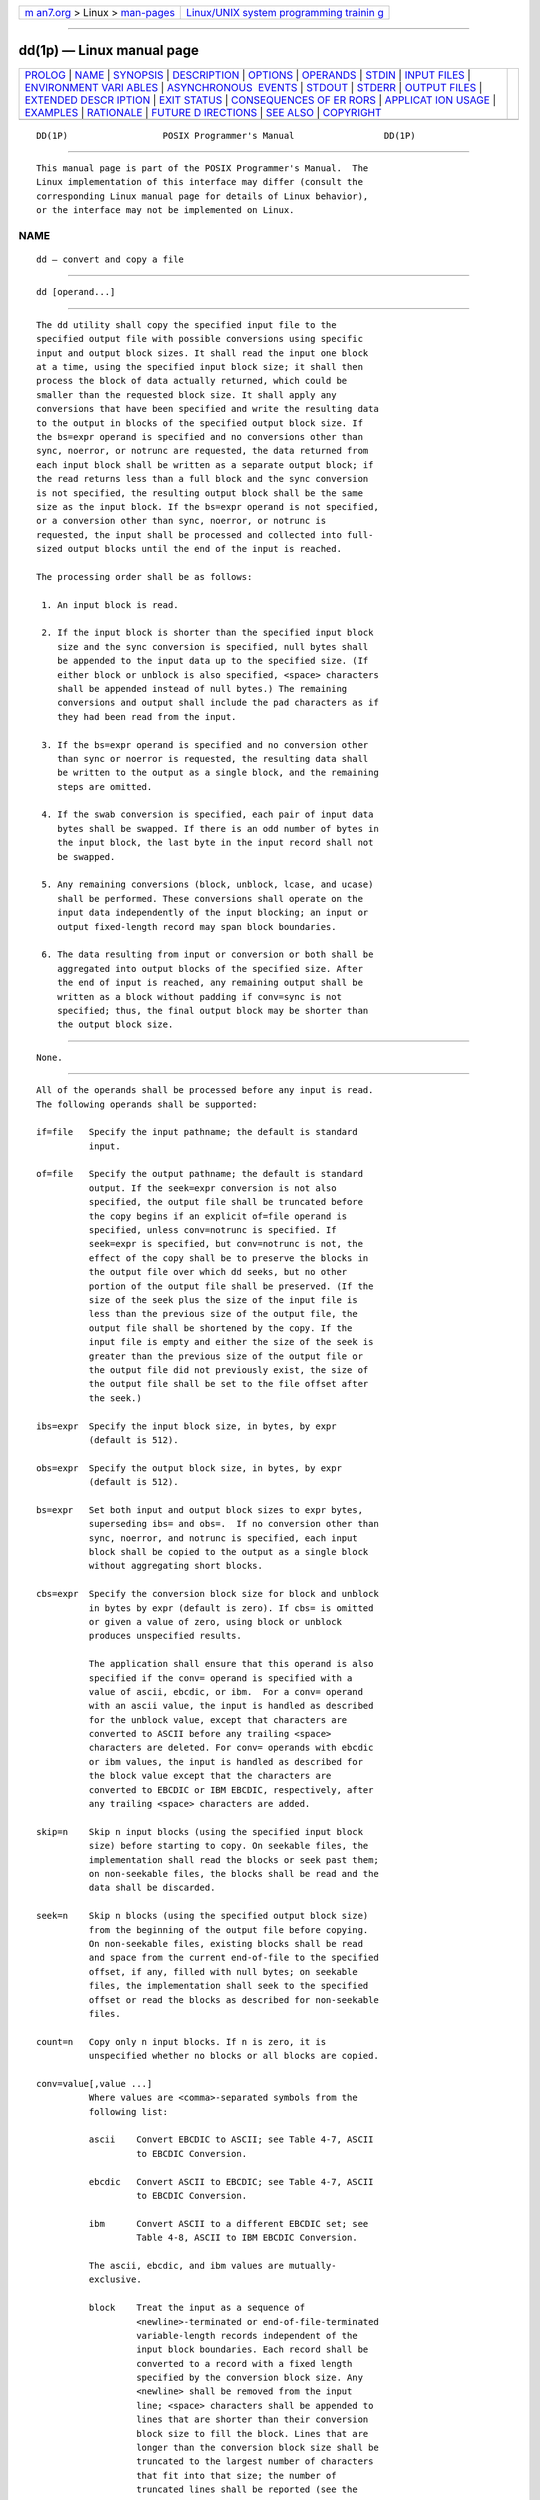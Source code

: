 .. container:: page-top

.. container:: nav-bar

   +----------------------------------+----------------------------------+
   | `m                               | `Linux/UNIX system programming   |
   | an7.org <../../../index.html>`__ | trainin                          |
   | > Linux >                        | g <http://man7.org/training/>`__ |
   | `man-pages <../index.html>`__    |                                  |
   +----------------------------------+----------------------------------+

--------------

dd(1p) — Linux manual page
==========================

+-----------------------------------+-----------------------------------+
| `PROLOG <#PROLOG>`__ \|           |                                   |
| `NAME <#NAME>`__ \|               |                                   |
| `SYNOPSIS <#SYNOPSIS>`__ \|       |                                   |
| `DESCRIPTION <#DESCRIPTION>`__ \| |                                   |
| `OPTIONS <#OPTIONS>`__ \|         |                                   |
| `OPERANDS <#OPERANDS>`__ \|       |                                   |
| `STDIN <#STDIN>`__ \|             |                                   |
| `INPUT FILES <#INPUT_FILES>`__ \| |                                   |
| `ENVIRONMENT VARI                 |                                   |
| ABLES <#ENVIRONMENT_VARIABLES>`__ |                                   |
| \|                                |                                   |
| `ASYNCHRONOUS                     |                                   |
|  EVENTS <#ASYNCHRONOUS_EVENTS>`__ |                                   |
| \| `STDOUT <#STDOUT>`__ \|        |                                   |
| `STDERR <#STDERR>`__ \|           |                                   |
| `OUTPUT FILES <#OUTPUT_FILES>`__  |                                   |
| \|                                |                                   |
| `EXTENDED DESCR                   |                                   |
| IPTION <#EXTENDED_DESCRIPTION>`__ |                                   |
| \| `EXIT STATUS <#EXIT_STATUS>`__ |                                   |
| \|                                |                                   |
| `CONSEQUENCES OF ER               |                                   |
| RORS <#CONSEQUENCES_OF_ERRORS>`__ |                                   |
| \|                                |                                   |
| `APPLICAT                         |                                   |
| ION USAGE <#APPLICATION_USAGE>`__ |                                   |
| \| `EXAMPLES <#EXAMPLES>`__ \|    |                                   |
| `RATIONALE <#RATIONALE>`__ \|     |                                   |
| `FUTURE D                         |                                   |
| IRECTIONS <#FUTURE_DIRECTIONS>`__ |                                   |
| \| `SEE ALSO <#SEE_ALSO>`__ \|    |                                   |
| `COPYRIGHT <#COPYRIGHT>`__        |                                   |
+-----------------------------------+-----------------------------------+
| .. container:: man-search-box     |                                   |
+-----------------------------------+-----------------------------------+

::

   DD(1P)                  POSIX Programmer's Manual                 DD(1P)


-----------------------------------------------------

::

          This manual page is part of the POSIX Programmer's Manual.  The
          Linux implementation of this interface may differ (consult the
          corresponding Linux manual page for details of Linux behavior),
          or the interface may not be implemented on Linux.

NAME
-------------------------------------------------

::

          dd — convert and copy a file


---------------------------------------------------------

::

          dd [operand...]


---------------------------------------------------------------

::

          The dd utility shall copy the specified input file to the
          specified output file with possible conversions using specific
          input and output block sizes. It shall read the input one block
          at a time, using the specified input block size; it shall then
          process the block of data actually returned, which could be
          smaller than the requested block size. It shall apply any
          conversions that have been specified and write the resulting data
          to the output in blocks of the specified output block size. If
          the bs=expr operand is specified and no conversions other than
          sync, noerror, or notrunc are requested, the data returned from
          each input block shall be written as a separate output block; if
          the read returns less than a full block and the sync conversion
          is not specified, the resulting output block shall be the same
          size as the input block. If the bs=expr operand is not specified,
          or a conversion other than sync, noerror, or notrunc is
          requested, the input shall be processed and collected into full-
          sized output blocks until the end of the input is reached.

          The processing order shall be as follows:

           1. An input block is read.

           2. If the input block is shorter than the specified input block
              size and the sync conversion is specified, null bytes shall
              be appended to the input data up to the specified size. (If
              either block or unblock is also specified, <space> characters
              shall be appended instead of null bytes.) The remaining
              conversions and output shall include the pad characters as if
              they had been read from the input.

           3. If the bs=expr operand is specified and no conversion other
              than sync or noerror is requested, the resulting data shall
              be written to the output as a single block, and the remaining
              steps are omitted.

           4. If the swab conversion is specified, each pair of input data
              bytes shall be swapped. If there is an odd number of bytes in
              the input block, the last byte in the input record shall not
              be swapped.

           5. Any remaining conversions (block, unblock, lcase, and ucase)
              shall be performed. These conversions shall operate on the
              input data independently of the input blocking; an input or
              output fixed-length record may span block boundaries.

           6. The data resulting from input or conversion or both shall be
              aggregated into output blocks of the specified size. After
              the end of input is reached, any remaining output shall be
              written as a block without padding if conv=sync is not
              specified; thus, the final output block may be shorter than
              the output block size.


-------------------------------------------------------

::

          None.


---------------------------------------------------------

::

          All of the operands shall be processed before any input is read.
          The following operands shall be supported:

          if=file   Specify the input pathname; the default is standard
                    input.

          of=file   Specify the output pathname; the default is standard
                    output. If the seek=expr conversion is not also
                    specified, the output file shall be truncated before
                    the copy begins if an explicit of=file operand is
                    specified, unless conv=notrunc is specified. If
                    seek=expr is specified, but conv=notrunc is not, the
                    effect of the copy shall be to preserve the blocks in
                    the output file over which dd seeks, but no other
                    portion of the output file shall be preserved. (If the
                    size of the seek plus the size of the input file is
                    less than the previous size of the output file, the
                    output file shall be shortened by the copy. If the
                    input file is empty and either the size of the seek is
                    greater than the previous size of the output file or
                    the output file did not previously exist, the size of
                    the output file shall be set to the file offset after
                    the seek.)

          ibs=expr  Specify the input block size, in bytes, by expr
                    (default is 512).

          obs=expr  Specify the output block size, in bytes, by expr
                    (default is 512).

          bs=expr   Set both input and output block sizes to expr bytes,
                    superseding ibs= and obs=.  If no conversion other than
                    sync, noerror, and notrunc is specified, each input
                    block shall be copied to the output as a single block
                    without aggregating short blocks.

          cbs=expr  Specify the conversion block size for block and unblock
                    in bytes by expr (default is zero). If cbs= is omitted
                    or given a value of zero, using block or unblock
                    produces unspecified results.

                    The application shall ensure that this operand is also
                    specified if the conv= operand is specified with a
                    value of ascii, ebcdic, or ibm.  For a conv= operand
                    with an ascii value, the input is handled as described
                    for the unblock value, except that characters are
                    converted to ASCII before any trailing <space>
                    characters are deleted. For conv= operands with ebcdic
                    or ibm values, the input is handled as described for
                    the block value except that the characters are
                    converted to EBCDIC or IBM EBCDIC, respectively, after
                    any trailing <space> characters are added.

          skip=n    Skip n input blocks (using the specified input block
                    size) before starting to copy. On seekable files, the
                    implementation shall read the blocks or seek past them;
                    on non-seekable files, the blocks shall be read and the
                    data shall be discarded.

          seek=n    Skip n blocks (using the specified output block size)
                    from the beginning of the output file before copying.
                    On non-seekable files, existing blocks shall be read
                    and space from the current end-of-file to the specified
                    offset, if any, filled with null bytes; on seekable
                    files, the implementation shall seek to the specified
                    offset or read the blocks as described for non-seekable
                    files.

          count=n   Copy only n input blocks. If n is zero, it is
                    unspecified whether no blocks or all blocks are copied.

          conv=value[,value ...]
                    Where values are <comma>-separated symbols from the
                    following list:

                    ascii    Convert EBCDIC to ASCII; see Table 4-7, ASCII
                             to EBCDIC Conversion.

                    ebcdic   Convert ASCII to EBCDIC; see Table 4-7, ASCII
                             to EBCDIC Conversion.

                    ibm      Convert ASCII to a different EBCDIC set; see
                             Table 4-8, ASCII to IBM EBCDIC Conversion.

                    The ascii, ebcdic, and ibm values are mutually-
                    exclusive.

                    block    Treat the input as a sequence of
                             <newline>-terminated or end-of-file-terminated
                             variable-length records independent of the
                             input block boundaries. Each record shall be
                             converted to a record with a fixed length
                             specified by the conversion block size. Any
                             <newline> shall be removed from the input
                             line; <space> characters shall be appended to
                             lines that are shorter than their conversion
                             block size to fill the block. Lines that are
                             longer than the conversion block size shall be
                             truncated to the largest number of characters
                             that fit into that size; the number of
                             truncated lines shall be reported (see the
                             STDERR section).

                             The block and unblock values are mutually-
                             exclusive.

                    unblock  Convert fixed-length records to variable
                             length. Read a number of bytes equal to the
                             conversion block size (or the number of bytes
                             remaining in the input, if less than the
                             conversion block size), delete all trailing
                             <space> characters, and append a <newline>.

                    lcase    Map uppercase characters specified by the
                             LC_CTYPE keyword tolower to the corresponding
                             lowercase character. Characters for which no
                             mapping is specified shall not be modified by
                             this conversion.

                             The lcase and ucase symbols are mutually-
                             exclusive.

                    ucase    Map lowercase characters specified by the
                             LC_CTYPE keyword toupper to the corresponding
                             uppercase character. Characters for which no
                             mapping is specified shall not be modified by
                             this conversion.

                    swab     Swap every pair of input bytes.

                    noerror  Do not stop processing on an input error. When
                             an input error occurs, a diagnostic message
                             shall be written on standard error, followed
                             by the current input and output block counts
                             in the same format as used at completion (see
                             the STDERR section). If the sync conversion is
                             specified, the missing input shall be replaced
                             with null bytes and processed normally;
                             otherwise, the input block shall be omitted
                             from the output.

                    notrunc  Do not truncate the output file. Preserve
                             blocks in the output file not explicitly
                             written by this invocation of the dd utility.
                             (See also the preceding of=file operand.)

                    sync     Pad every input block to the size of the ibs=
                             buffer, appending null bytes. (If either block
                             or unblock is also specified, append <space>
                             characters, rather than null bytes.)

          The behavior is unspecified if operands other than conv= are
          specified more than once.

          For the bs=, cbs=, ibs=, and obs= operands, the application shall
          supply an expression specifying a size in bytes. The expression,
          expr, can be:

           1. A positive decimal number

           2. A positive decimal number followed by k, specifying
              multiplication by 1024

           3. A positive decimal number followed by b, specifying
              multiplication by 512

           4. Two or more positive decimal numbers (with or without k or b)
              separated by x, specifying the product of the indicated
              values

          All of the operands are processed before any input is read.

          The following two tables display the octal number character
          values used for the ascii and ebcdic conversions (first table)
          and for the ibm conversion (second table). In both tables, the
          ASCII values are the row and column headers and the EBCDIC values
          are found at their intersections. For example, ASCII 0012 (LF) is
          the second row, third column, yielding 0045 in EBCDIC. The
          inverted tables (for EBCDIC to ASCII conversion) are not shown,
          but are in one-to-one correspondence with these tables. The
          differences between the two tables are highlighted by small boxes
          drawn around five entries.

                        Table 4-7: ASCII to EBCDIC Conversion

                      Table 4-8: ASCII to IBM EBCDIC Conversion


---------------------------------------------------

::

          If no if= operand is specified, the standard input shall be used.
          See the INPUT FILES section.


---------------------------------------------------------------

::

          The input file can be any file type.


-----------------------------------------------------------------------------------

::

          The following environment variables shall affect the execution of
          dd:

          LANG      Provide a default value for the internationalization
                    variables that are unset or null. (See the Base
                    Definitions volume of POSIX.1‐2017, Section 8.2,
                    Internationalization Variables for the precedence of
                    internationalization variables used to determine the
                    values of locale categories.)

          LC_ALL    If set to a non-empty string value, override the values
                    of all the other internationalization variables.

          LC_CTYPE  Determine the locale for the interpretation of
                    sequences of bytes of text data as characters (for
                    example, single-byte as opposed to multi-byte
                    characters in arguments and input files), the
                    classification of characters as uppercase or lowercase,
                    and the mapping of characters from one case to the
                    other.

          LC_MESSAGES
                    Determine the locale that should be used to affect the
                    format and contents of diagnostic messages written to
                    standard error and informative messages written to
                    standard output.

          NLSPATH   Determine the location of message catalogs for the
                    processing of LC_MESSAGES.


-------------------------------------------------------------------------------

::

          For SIGINT, the dd utility shall interrupt its current
          processing, write status information to standard error, and exit
          as though terminated by SIGINT. It shall take the standard action
          for all other signals; see the ASYNCHRONOUS EVENTS section in
          Section 1.4, Utility Description Defaults.


-----------------------------------------------------

::

          If no of= operand is specified, the standard output shall be
          used. The nature of the output depends on the operands selected.


-----------------------------------------------------

::

          On completion, dd shall write the number of input and output
          blocks to standard error. In the POSIX locale the following
          formats shall be used:

              "%u+%u records in\n", <number of whole input blocks>,
                  <number of partial input blocks>

              "%u+%u records out\n", <number of whole output blocks>,
                  <number of partial output blocks>

          A partial input block is one for which read() returned less than
          the input block size. A partial output block is one that was
          written with fewer bytes than specified by the output block size.

          In addition, when there is at least one truncated block, the
          number of truncated blocks shall be written to standard error. In
          the POSIX locale, the format shall be:

              "%u truncated %s\n", <number of truncated blocks>, "record" (if
                  <number of truncated blocks> is one) "records" (otherwise)

          Diagnostic messages may also be written to standard error.


-----------------------------------------------------------------

::

          If the of= operand is used, the output shall be the same as
          described in the STDOUT section.


---------------------------------------------------------------------------------

::

          None.


---------------------------------------------------------------

::

          The following exit values shall be returned:

           0    The input file was copied successfully.

          >0    An error occurred.


-------------------------------------------------------------------------------------

::

          If an input error is detected and the noerror conversion has not
          been specified, any partial output block shall be written to the
          output file, a diagnostic message shall be written, and the copy
          operation shall be discontinued. If some other error is detected,
          a diagnostic message shall be written and the copy operation
          shall be discontinued.

          The following sections are informative.


---------------------------------------------------------------------------

::

          The input and output block size can be specified to take
          advantage of raw physical I/O.

          There are many different versions of the EBCDIC codesets. The
          ASCII and EBCDIC conversions specified for the dd utility perform
          conversions for the version specified by the tables.


---------------------------------------------------------

::

          The following command:

              dd if=/dev/rmt0h  of=/dev/rmt1h

          copies from tape drive 0 to tape drive 1, using a common
          historical device naming convention.

          The following command:

              dd ibs=10  skip=1

          strips the first 10 bytes from standard input.

          This example reads an EBCDIC tape blocked ten 80-byte EBCDIC card
          images per block into the ASCII file x:

              dd if=/dev/tape of=x ibs=800 cbs=80 conv=ascii,lcase


-----------------------------------------------------------

::

          The OPTIONS section is listed as ``None'' because there are no
          options recognized by historical dd utilities. Certainly, many of
          the operands could have been designed to use the Utility Syntax
          Guidelines, which would have resulted in the classic hyphenated
          option letters. In this version of this volume of POSIX.1‐2017,
          dd retains its curious JCL-like syntax due to the large number of
          applications that depend on the historical implementation.

          A suggested implementation technique for conv=noerror,sync is to
          zero (or <space>-fill, if blocking or unblocking) the input
          buffer before each read and to write the contents of the input
          buffer to the output even after an error. In this manner, any
          data transferred to the input buffer before the error was
          detected is preserved. Another point is that a failed read on a
          regular file or a disk generally does not increment the file
          offset, and dd must then seek past the block on which the error
          occurred; otherwise, the input error occurs repetitively. When
          the input is a magnetic tape, however, the tape normally has
          passed the block containing the error when the error is reported,
          and thus no seek is necessary.

          The default ibs= and obs= sizes are specified as 512 bytes
          because there are historical (largely portable) scripts that
          assume these values. If they were left unspecified, unusual
          results could occur if an implementation chose an odd block size.

          Historical implementations of dd used creat() when processing
          of=file.  This makes the seek= operand unusable except on special
          files. The conv=notrunc feature was added because more recent
          BSD-based implementations use open() (without O_TRUNC) instead of
          creat(), but they fail to delete output file contents after the
          data copied.

          The w multiplier (historically meaning word), is used in System V
          to mean 2 and in 4.2 BSD to mean 4. Since word is inherently non-
          portable, its use is not supported by this volume of
          POSIX.1‐2017.

          Standard EBCDIC does not have the characters '[' and ']'.  The
          values used in the table are taken from a common print train that
          does contain them. Other than those characters, the print train
          values are not filled in, but appear to provide some of the
          motivation for the historical choice of translations reflected
          here.

          The Standard EBCDIC table provides a 1:1 translation for all 256
          bytes.

          The IBM EBCDIC table does not provide such a translation. The
          marked cells in the tables differ in such a way that:

           1. EBCDIC 0112 ('¢') and 0152 (broken pipe) do not appear in the
              table.

           2. EBCDIC 0137 ('¬') translates to/from ASCII 0236 ('^').  In
              the standard table, EBCDIC 0232 (no graphic) is used.

           3. EBCDIC 0241 ('~') translates to/from ASCII 0176 ('~').  In
              the standard table, EBCDIC 0137 ('¬') is used.

           4. 0255 ('[') and 0275 (']') appear twice, once in the same
              place as for the standard table and once in place of 0112
              ('¢') and 0241 ('~').

          In net result:

                 EBCDIC 0275 (']') displaced EBCDIC 0241 ('~') in cell
                 0345.

                     That displaced EBCDIC 0137 ('¬') in cell 0176.

                     That displaced EBCDIC 0232 (no graphic) in cell 0136.

                     That replaced EBCDIC 0152 (broken pipe) in cell 0313.

                 EBCDIC 0255 ('[') replaced EBCDIC 0112 ('¢').

          This translation, however, reflects historical practice that
          (ASCII) '~' and '¬' were often mapped to each other, as were '['
          and '¢'; and ']' and (EBCDIC) '~'.

          The cbs operand is required if any of the ascii, ebcdic, or ibm
          operands are specified. For the ascii operand, the input is
          handled as described for the unblock operand except that
          characters are converted to ASCII before the trailing <space>
          characters are deleted. For the ebcdic and ibm operands, the
          input is handled as described for the block operand except that
          the characters are converted to EBCDIC or IBM EBCDIC after the
          trailing <space> characters are added.

          The block and unblock keywords are from historical BSD practice.

          The consistent use of the word record in standard error messages
          matches most historical practice. An earlier version of System V
          used block, but this has been updated in more recent releases.

          Early proposals only allowed two numbers separated by x to be
          used in a product when specifying bs=, cbs=, ibs=, and obs=
          sizes. This was changed to reflect the historical practice of
          allowing multiple numbers in the product as provided by Version 7
          and all releases of System V and BSD.

          A change to the swab conversion is required to match historical
          practice and is the result of IEEE PASC Interpretations 1003.2
          #03 and #04, submitted for the ISO POSIX‐2:1993 standard.

          A change to the handling of SIGINT is required to match
          historical practice and is the result of IEEE PASC Interpretation
          1003.2 #06 submitted for the ISO POSIX‐2:1993 standard.


---------------------------------------------------------------------------

::

          None.


---------------------------------------------------------

::

          Section 1.4, Utility Description Defaults, sed(1p), tr(1p)

          The Base Definitions volume of POSIX.1‐2017, Chapter 8,
          Environment Variables


-----------------------------------------------------------

::

          Portions of this text are reprinted and reproduced in electronic
          form from IEEE Std 1003.1-2017, Standard for Information
          Technology -- Portable Operating System Interface (POSIX), The
          Open Group Base Specifications Issue 7, 2018 Edition, Copyright
          (C) 2018 by the Institute of Electrical and Electronics
          Engineers, Inc and The Open Group.  In the event of any
          discrepancy between this version and the original IEEE and The
          Open Group Standard, the original IEEE and The Open Group
          Standard is the referee document. The original Standard can be
          obtained online at http://www.opengroup.org/unix/online.html .

          Any typographical or formatting errors that appear in this page
          are most likely to have been introduced during the conversion of
          the source files to man page format. To report such errors, see
          https://www.kernel.org/doc/man-pages/reporting_bugs.html .

   IEEE/The Open Group               2017                            DD(1P)

--------------

Pages that refer to this page: `iconv(1p) <../man1/iconv.1p.html>`__

--------------

--------------

.. container:: footer

   +-----------------------+-----------------------+-----------------------+
   | HTML rendering        |                       | |Cover of TLPI|       |
   | created 2021-08-27 by |                       |                       |
   | `Michael              |                       |                       |
   | Ker                   |                       |                       |
   | risk <https://man7.or |                       |                       |
   | g/mtk/index.html>`__, |                       |                       |
   | author of `The Linux  |                       |                       |
   | Programming           |                       |                       |
   | Interface <https:     |                       |                       |
   | //man7.org/tlpi/>`__, |                       |                       |
   | maintainer of the     |                       |                       |
   | `Linux man-pages      |                       |                       |
   | project <             |                       |                       |
   | https://www.kernel.or |                       |                       |
   | g/doc/man-pages/>`__. |                       |                       |
   |                       |                       |                       |
   | For details of        |                       |                       |
   | in-depth **Linux/UNIX |                       |                       |
   | system programming    |                       |                       |
   | training courses**    |                       |                       |
   | that I teach, look    |                       |                       |
   | `here <https://ma     |                       |                       |
   | n7.org/training/>`__. |                       |                       |
   |                       |                       |                       |
   | Hosting by `jambit    |                       |                       |
   | GmbH                  |                       |                       |
   | <https://www.jambit.c |                       |                       |
   | om/index_en.html>`__. |                       |                       |
   +-----------------------+-----------------------+-----------------------+

--------------

.. container:: statcounter

   |Web Analytics Made Easy - StatCounter|

.. |Cover of TLPI| image:: https://man7.org/tlpi/cover/TLPI-front-cover-vsmall.png
   :target: https://man7.org/tlpi/
.. |Web Analytics Made Easy - StatCounter| image:: https://c.statcounter.com/7422636/0/9b6714ff/1/
   :class: statcounter
   :target: https://statcounter.com/
